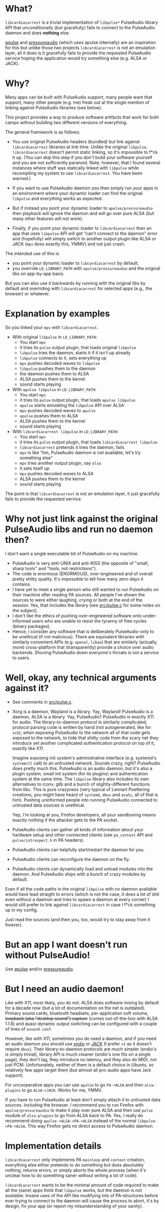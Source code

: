* What?

=libcardiacarrest= is a trivial implementation of =libpulse*= PulseAudio library API that
unconditionally (but gracefully) fails to connect to the PulseAudio daemon and does **nothing** else.

[[https://github.com/i-rinat/apulse][apulse]] and
[[http://git.r-36.net/pressureaudio/tree/README.md][pressureaudio]] (which uses apulse internally)
are an inspiration for this but unlike those two projects =libcardiacarrest= is not an emulation
layer, all it does is it gracefully fails to provide the requested PulseAudio service hoping the
application would try something else (e.g. ALSA or JACK).

* Why?

Many apps can be built with PulseAudio support, many people want that support, many other people
(e.g. me) freak out at the single mention of linking against PulseAudio libraries (see below).

This project provides a way to produce software artifacts that work for both camps without building
two different versions of everything.

The general framework is as follows:

- You use original PulseAudio headers (bundled) but link against =libcardiacarrest= libraries at
  link time. Unlike the original =libpulse=, =libcardiacarrest= doesn't permit static linking, so
  it's impossible to f*ck it up. (You can skip this step if you don't build your software yourself
  and you are not sufficiently paranoid. Note, however, that I found several instances where stuff
  was statically linked with =libpulse= while recompiling my system to use =libcardiacarrest=. You
  have been warned.)

- If you want to use PulseAudio daemon you then simply run your apps in an environment where your
  dynamic loader can find the original =libpulse= and everything works as expected.

- But if instead you point your dynamic loader to =apulse/pressureaudio= then playback will ignore
  the daemon and will go over pure ALSA (but many other features will not work).

- Finally, if you point your dynamic loader to =libcardiacarrest= then an app that uses =libpulse=
  API will get "can't connect to the daemon" error and (hopefully) will simply switch to another
  output plugin like ALSA or JACK (=mpv= does exactly this, YMMV) and not just crash.

The intended use of this is

- you point your dynamic loader to =libcardiacarrest= by default,
- you override =LD_LIBRARY_PATH= with =apulse/pressureaudio= and the original libs on app-by-app
  basis.

But you can also use it backwards by running with the original libs by default and overriding with
=libcardiacarrest= for selected apps (e.g., the browser) or whatever.

* Explanation by examples

So you linked your =mpv= with =libcardiacarrest=.

- With original =libpulse= in =LD_LIBRARY_PATH=:
  - You start =mpv=
  - it tries its =pulse= output plugin, that loads original =libpulse=
  - =libpulse= tries the daemon, starts it if it isn't up already
  - =libpulse= connects to it, sets everything up
  - =mpv= pushes decoded waves to =libpulse=
  - =libpulse= pushes them to the daemon
  - the daemon pushes them to ALSA
  - ALSA pushes them to the kernel
  - sound starts playing

- With =apulse libpulse= in =LD_LIBRARY_PATH=:
  - You start =mpv=
  - it tries its =pulse= output plugin, that loads =apulse libpulse=
  - =apulse= starts emulating the =libpulse= API over ALSA
  - =mpv= pushes decoded waves to =apulse=
  - =apulse= pushes them to ALSA
  - ALSA pushes them to the kernel
  - sound starts playing

- With =libcardiacarrest libpulse= in =LD_LIBRARY_PATH=:
  - You start =mpv=
  - it tries its =pulse= output plugin, that loads =libcardiacarrest libpulse=
  - =libcardiacarrest= pretends it tries the daemon, fails
  - =mpv= is like "hm, PulseAudio daemon is not available, let's try something else"
  - =mpv= tries another output plugin, say =alsa=
  - it sets itself up
  - =mpv= pushes decoded waves to ALSA
  - ALSA pushes them to the kernel
  - sound starts playing

The point is that =libcardiacarrest= is not an emulation layer, it just gracefully fails to provide
the requested service.

* Why not just link against the original PulseAudio libs and run no daemon then?

I don't want a single executable bit of PulseAudio on my machine.

- PulseAudio is very anti-UNIX and anti-KISS (the opposite of "small, sharp tools" and "tools, not
  restrictions").
- The code is enormous (ENORMOUS), over-engineered and of overall pretty shitty quality. It's
  impossible to tell how many zero-days it contains.
- I have yet to meet a single person who still wanted to run PulseAudio on their machine after
  reading PA sources. All people I've shown the sources to were either laughing, crying or both at
  the end of the session. Yes, that includes the library (see [[file:src/pulse.c][src/pulse.c]] for
  some notes on the subject).
- I don't like the ethics of pushing over-engineered software onto under-informed users who are
  unable to resist the tyranny of free cycles (binary packages).
- Hence, I consider any software that is deliberately PulseAudio-only to be unethical (if not
  malicious). There are equivalent libraries with similarly convenient APIs (e.g. =openal=, =libao=)
  that are similarly (actually, more) cross-platform that (transparently) provide a choice over
  audio backends. Shoving PulseAudio down everyone's throats is not a service to users.

#+ATTR_HTML: :title It's a conspiracy!
[[http://i.imgur.com/K6dAvXn.jpg]]

* Well, okay, any technical arguments against it?

- See comments in [[file:src/pulse.c][src/pulse.c]].
- Xorg is a daemon, Wayland is a library. Yay, Wayland! PulseAudio is a daemon, ALSA is a library.
  Yay, PulseAudio? PulseAudio is exactly X11 for audio. The library-to-daemon protocol is similarly
  complicated, protocol parsing code is written by hand (not autogenerated, like for =xcb=), when
  exposing PulseAudio to the network all of that code gets exposed to the network, to hide that
  shitty code from the scary net they introduce yet another complicated authentication protocol on
  top of it, exactly like X11.

  Imagine exposing init system's administrative interface (e.g. systemd's =systemctl= call) to an
  untrusted network. Sounds crazy, right? PulseAudio does pretty much this. PulseAudio is an audio
  daemon, but it's also a plugin system, small init system (for its plugins) and authentication
  system at the same time. The =libpulse= library also includes its own alternatives to iconv, glib
  and a bunch of slightly-different functions from libc. This is pure crazyness (very typical of
  Lennart Poettering creations, you might have heard of =systemd=, =dbus= and =avahi=, all of that
  is him). Pushing uninformed people into running PulseAudio connected to untrusted data sources is
  unethical.

  Yep, I'm looking at you, Firefox developers, all your sandboxing means exactly nothing if the
  attacker gets to the PA socket.
- PulseAudio clients can gather all kinds of information about your hardware setup and other
  connected clients (see =pa_context= API and =pulse/introspect.h= in PA headers).
- PulseAudio clients can helpfully start/restart the daemon for you.
- PulseAudio clients can reconfigure the daemon on the fly.
- PulseAudio clients can dynamically load and unload modules into the daemon. And PulseAudio ships
  with a bunch of crazy modules by default.

Even if all the code paths in the original =libpulse= with no daemon available would have lead
straight to errors (which is not the case, it does a lot of shit even without a daemon and tries to
spawn a daemon at every corner) I would still prefer to link against =libcardiacarrest= in case I
f*ck something up in my config.

Just read the sources (and then you, too, would try to stay away from it forever).

* But an app I want doesn't run without PulseAudio!

Use [[https://github.com/i-rinat/apulse][apulse]] and/or
[[http://git.r-36.net/pressureaudio/tree/README.md][pressureaudio]].

* But I need an audio daemon!

Like with X11, most likely, you do not. ALSA does software mixing by default for a decade now (but a
lot of documentation on the net is outdated). Primary sound cards, bluetooth headsets,
per-application soft volume, +loopback (aka "desktop sound") capture+ (comes out-of-the-box with
ALSA 1.1.6) and quasi-dynamic output switching can be configured with a couple of lines of
=asound.conf=.

However, like with X11, sometimes you do need a daemon, and if you need an audio daemon you should
use [[http://www.sndio.org/][sndio]] or [[http://www.jackaudio.org/][JACK]] (I prefer =v1= as it
doesn't require =dbus=). Their library-to-daemon protocols are much simpler (sndio's is simply
trivial), library API is much cleaner (sndio's one fits on a single page), they don't lag, they
introduce no latency, and they also do MIDI, not just PCM. Unfortunately, neither of them is a
default choice in Ubuntu, so relatively few apps target them (but almost all pro-audio apps have
=JACK= support).

For uncooperative apps you can use =apulse= to go =PA->ALSA= and then =alsa-plugins= to go
=ALSA->JACK=. Works for me, YMMV.

If you have to run PulseAudio at least don't simply attach it to untrusted data sources. Including
the browser. I recommend you to run Firefox with =apulse/pressureaudio= to make it play over pure
ALSA and then use =pulse= module of =alsa-plugins= to go from ALSA back to PA. Yes, I really do
recommend doing =apulse->ALSA->PA->ALSA= instead of the normal =libpulse->PA->ALSA=. This way
Firefox gets no direct access to PulseAudio daemon.

* Implementation details

=libcardiacarrest= only implements PA =mainloop= and =context= creation, everything else either
pretends to do something but does absolutely nothing, returns errors, or simply aborts the whole
process (when it's unclear how to do something saner without writing a lot of code).

=libcardiacarrest= wants to be the minimal amount of code required to make all the (sane) apps think
that =libpulse= works, but the daemon is not available. Insane uses of the API like modifying lots
of PA-structures before ever trying to connect to the daemon will cause the process to abort, it's
by design, fix your app (or report my misunderstanding of your sanity).

In total, =libcardiacarrest= logic is implemented in ~100 LOC of fairly trivial code, everything
else is just PA cruft (yep, it's a lot).

The only dependencies are =libc= and =glib=.

* License

LGPLv2.1+ (same as bundled PulseAudio headers). See [[file:COPYING]].

* Contributions

Accepted both via GitHub issues and PRs, and via email (including patches formatted with
=git-format-patch=).
